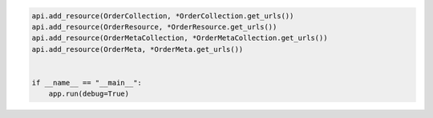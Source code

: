 .. code-block:: python 

    api.add_resource(OrderCollection, *OrderCollection.get_urls())
    api.add_resource(OrderResource, *OrderResource.get_urls())
    api.add_resource(OrderMetaCollection, *OrderMetaCollection.get_urls())
    api.add_resource(OrderMeta, *OrderMeta.get_urls())
    
    
    if __name__ == "__main__":
        app.run(debug=True)
..